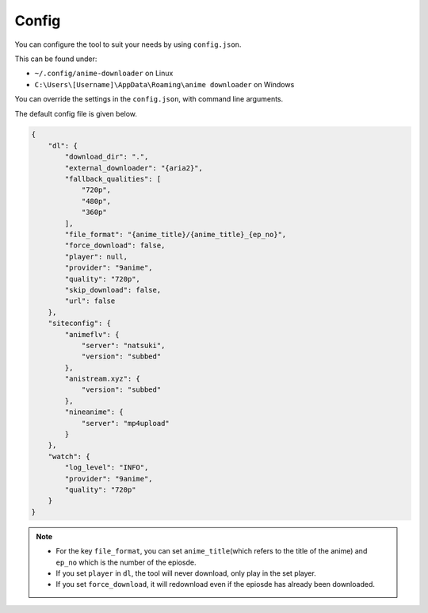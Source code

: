 Config
------

You can configure the tool to suit your needs by using ``config.json``.

This can be found under:

-  ``~/.config/anime-downloader`` on Linux

-  ``C:\Users\[Username]\AppData\Roaming\anime downloader`` on Windows

You can override the settings in the ``config.json``, with command line
arguments.

The default config file is given below.

.. code:: json

    {
        "dl": {
            "download_dir": ".",
            "external_downloader": "{aria2}",
            "fallback_qualities": [
                "720p",
                "480p",
                "360p"
            ],
            "file_format": "{anime_title}/{anime_title}_{ep_no}",
            "force_download": false,
            "player": null,
            "provider": "9anime",
            "quality": "720p",
            "skip_download": false,
            "url": false
        },
        "siteconfig": {
            "animeflv": {
                "server": "natsuki",
                "version": "subbed"
            },
            "anistream.xyz": {
                "version": "subbed"
            },
            "nineanime": {
                "server": "mp4upload"
            }
        },
        "watch": {
            "log_level": "INFO",
            "provider": "9anime",
            "quality": "720p"
        }
    }

.. note::
    - For the key ``file_format``, you can set ``anime_title``\ (which refers to the title of the anime) and ``ep_no`` which is the number of the epiosde.
    - If you set ``player`` in ``dl``, the tool will never download, only play in the set player.
    - If you set ``force_download``, it will redownload even if the epiosde has already been downloaded.
